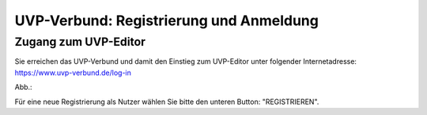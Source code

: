 UVP-Verbund: Registrierung und Anmeldung
========================================

Zugang zum UVP-Editor
---------------------

Sie erreichen das UVP-Verbund und damit den Einstieg zum UVP-Editor unter folgender Internetadresse: https://www.uvp-verbund.de/log-in


Abb.:

Für eine neue Registrierung als Nutzer wählen Sie bitte den unteren Button:
"REGISTRIEREN". 
